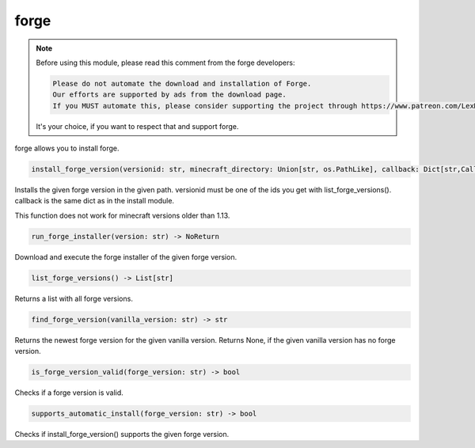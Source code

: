 forge
==========================
.. note::
    Before using this module, please read this comment from the forge developers:

    .. code:: text

        Please do not automate the download and installation of Forge.
        Our efforts are supported by ads from the download page.
        If you MUST automate this, please consider supporting the project through https://www.patreon.com/LexManos/

    It's your choice, if you want to respect that and support forge.

forge allows you to install forge.

.. code:: python

    install_forge_version(versionid: str, minecraft_directory: Union[str, os.PathLike], callback: Dict[str,Callable]=None) -> NoReturn

Installs the given forge version in the given path. versionid must be one of the ids you get with list_forge_versions(). callback is the same dict as in the install module.

This function does not work for minecraft versions older than 1.13.

.. code:: python

    run_forge_installer(version: str) -> NoReturn

Download and execute the forge installer of the given forge version.

.. code:: python

    list_forge_versions() -> List[str]

Returns a list with all forge versions.

.. code:: python

    find_forge_version(vanilla_version: str) -> str

Returns the newest forge version for the given vanilla version. Returns None, if the given vanilla version has no forge version.

.. code:: python

    is_forge_version_valid(forge_version: str) -> bool

Checks if a forge version is valid.

.. code:: python

    supports_automatic_install(forge_version: str) -> bool

Checks if install_forge_version() supports the given forge version.
